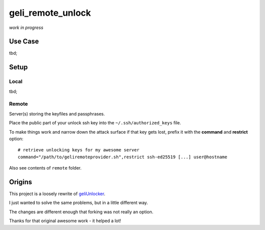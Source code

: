 geli_remote_unlock
==================

*work in progress*

Use Case
--------

tbd;

Setup
-----

Local
^^^^^

tbd;

Remote
^^^^^^

Server(s) storing the keyfiles and passphrases.

Place the public part of your unlock ssh key into the
``~/.ssh/authorized_keys`` file.

To make things work and narrow down the attack surface if that key gets lost,
prefix it with the **command** and **restrict** option::

    # retrieve unlocking keys for my awesome server
    command="/path/to/geliremoteprovider.sh",restrict ssh-ed25519 [...] user@hostname

Also see contents of ``remote`` folder.

Origins
-------

This project is a loosely rewrite of
`geliUnlocker <https://github.com/clinta/geliUnlocker>`_.

I just wanted to solve the same problems, but in a little different way.

The changes are different enough that forking was not really an option.

Thanks for that original awesome work - it helped a lot!

